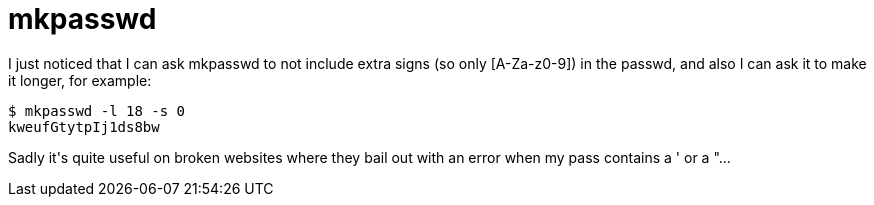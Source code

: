 = mkpasswd

:slug: mkpasswd
:category: hacking
:tags: en
:date: 2008-12-30T03:15:36Z
++++
<p>I just noticed that I can ask mkpasswd to not include extra signs (so only [A-Za-z0-9]) in the passwd, and also I can ask it to make it longer, for example:</p><p><pre>
$ mkpasswd -l 18 -s 0
kweufGtytpIj1ds8bw
</pre></p><p>Sadly it's quite useful on broken websites where they bail out with an error when my pass contains a ' or a "...</p>
++++
